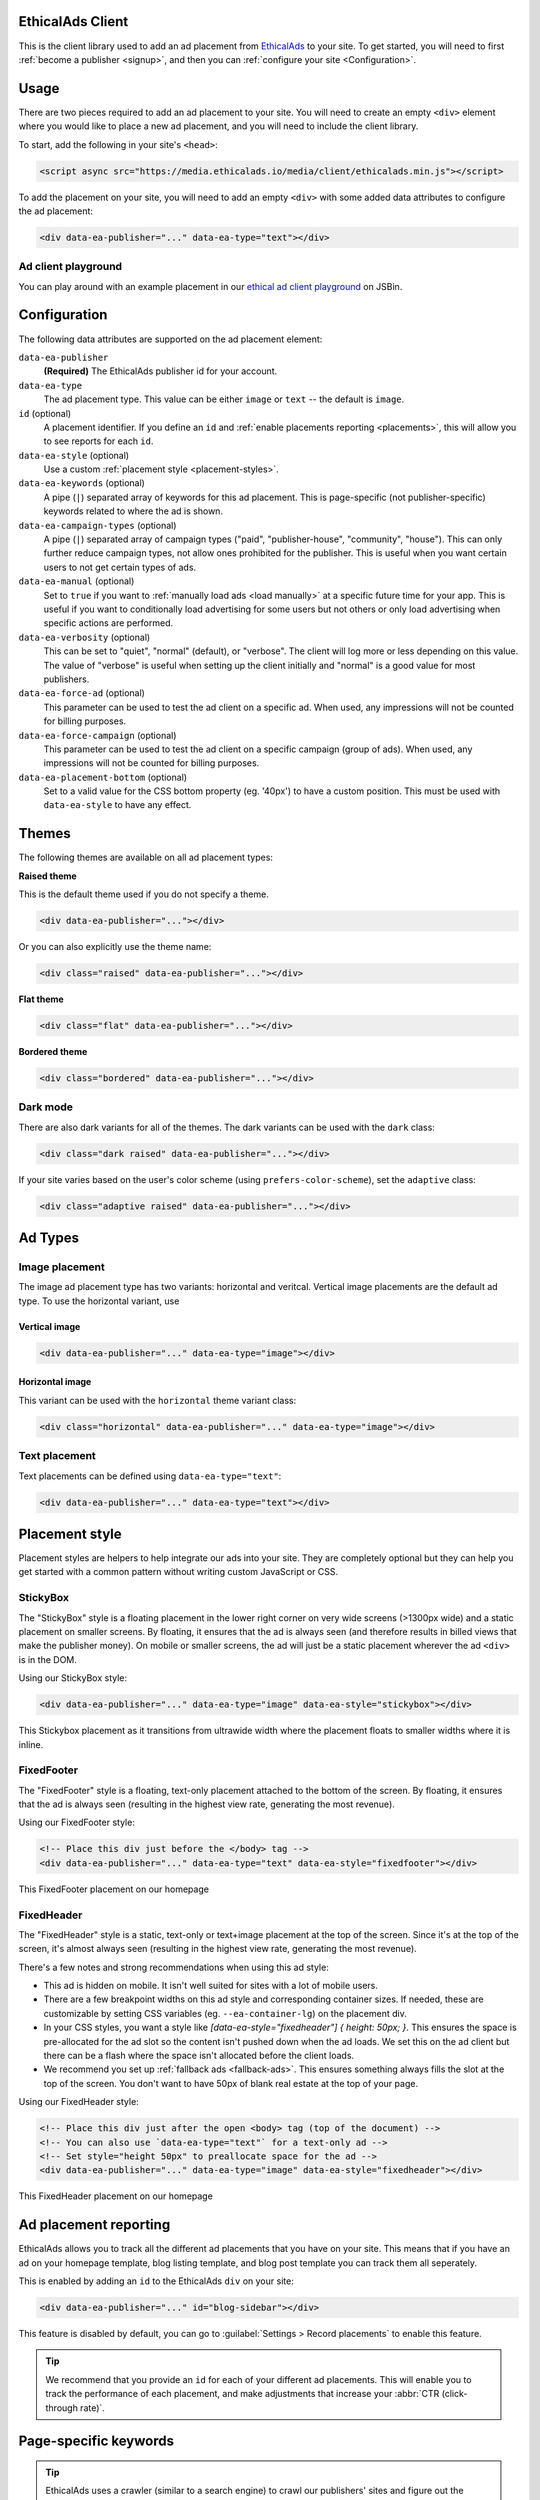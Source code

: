 .. All the top-level TOC items are at the H1 level to make the sidebar show them all..
.. I tried with `collapse_navigation` set to False, but it didn't solve anything

EthicalAds Client
-----------------

This is the client library used to add an ad placement from EthicalAds_ to your
site. To get started, you will need to first :ref:`become a publisher <signup>`,
and then you can :ref:`configure your site <Configuration>`.

.. image:: img/example.png
    :align: center

Usage
-----

There are two pieces required to add an ad placement to your site. You will need
to create an empty ``<div>`` element where you would like to place a new ad
placement, and you will need to include the client library.

To start, add the following in your site's ``<head>``:

.. code:: html

    <script async src="https://media.ethicalads.io/media/client/ethicalads.min.js"></script>

To add the placement on your site, you will need to add an empty ``<div>`` with
some added data attributes to configure the ad placement:

.. code:: html

    <div data-ea-publisher="..." data-ea-type="text"></div>

Ad client playground
~~~~~~~~~~~~~~~~~~~~

You can play around with an example placement in our `ethical ad client playground <https://jsbin.com/roniviv/edit?html,output>`_ on JSBin.


Configuration
-------------

The following data attributes are supported on the ad placement element:

``data-ea-publisher``
    **(Required)** The EthicalAds publisher id for your account.

``data-ea-type``
    The ad placement type. This value can be either ``image`` or ``text`` -- the
    default is ``image``.

``id`` (optional)
    A placement identifier. If you define an ``id`` and :ref:`enable placements reporting <placements>`,
    this will allow you to see reports for each ``id``.

``data-ea-style`` (optional)
    Use a custom :ref:`placement style <placement-styles>`.

``data-ea-keywords`` (optional)
    A pipe (``|``) separated array of keywords for this ad placement.
    This is page-specific (not publisher-specific) keywords related to where the ad is shown.

``data-ea-campaign-types`` (optional)
    A pipe (``|``) separated array of campaign types ("paid", "publisher-house", "community", "house").
    This can only further reduce campaign types, not allow ones prohibited for the publisher.
    This is useful when you want certain users to not get certain types of ads.

``data-ea-manual`` (optional)
    Set to ``true`` if you want to :ref:`manually load ads <load manually>` at a specific future time for your app.
    This is useful if you want to conditionally load advertising for some users but not others
    or only load advertising when specific actions are performed.

``data-ea-verbosity`` (optional)
    This can be set to "quiet", "normal" (default), or "verbose".
    The client will log more or less depending on this value.
    The value of "verbose" is useful when setting up the client initially
    and "normal" is a good value for most publishers.

``data-ea-force-ad`` (optional)
    This parameter can be used to test the ad client on a specific ad.
    When used, any impressions will not be counted for billing purposes.

``data-ea-force-campaign`` (optional)
    This parameter can be used to test the ad client on a specific campaign (group of ads).
    When used, any impressions will not be counted for billing purposes.

``data-ea-placement-bottom`` (optional)
    Set to a valid value for the CSS bottom property (eg. '40px') to have a custom position.
    This must be used with ``data-ea-style`` to have any effect.


Themes
------

The following themes are available on all ad placement types:

.. container:: row

    .. container:: left

        **Raised theme**

        This is the default theme used if you do not specify a theme.

        .. code:: html

            <div data-ea-publisher="..."></div>

        Or you can also explicitly use the theme name:

        .. code:: html

            <div class="raised" data-ea-publisher="..."></div>


    .. container:: right

        .. example::
            :ad_type: image
            :classes: raised

.. container:: row

    .. container:: left

        **Flat theme**

        .. code:: html

            <div class="flat" data-ea-publisher="..."></div>

    .. container:: right

        .. example::
            :ad_type: image
            :classes: flat

.. container:: row

    .. container:: left

        **Bordered theme**

        .. code:: html

            <div class="bordered" data-ea-publisher="..."></div>

    .. container:: right

        .. example::
            :ad_type: image
            :classes: bordered

Dark mode
~~~~~~~~~

There are also dark variants for all of the themes. The dark variants can be
used with the ``dark`` class:

.. code:: html

    <div class="dark raised" data-ea-publisher="..."></div>

.. container:: row dark

    .. container:: column

        .. example::
            :ad_type: image
            :classes: dark raised

    .. container:: column

        .. example::
            :ad_type: image
            :classes: dark flat

    .. container:: column

        .. example::
            :ad_type: image
            :classes: dark bordered

If your site varies based on the user's color scheme (using ``prefers-color-scheme``),
set the ``adaptive`` class:

.. code:: html

    <div class="adaptive raised" data-ea-publisher="..."></div>

.. container:: row adaptive

    .. container:: column

        .. example::
            :ad_type: image
            :classes: adaptive raised

    .. container:: column

        .. example::
            :ad_type: image
            :classes: adaptive bordered


Ad Types
--------

Image placement
~~~~~~~~~~~~~~~

The image ad placement type has two variants: horizontal and veritcal. Vertical
image placements are the default ad type. To use the horizontal variant, use

Vertical image
``````````````

.. code:: html

    <div data-ea-publisher="..." data-ea-type="image"></div>


.. container:: row

    .. container:: column

        .. example::
            :ad_type: image
            :classes: raised

    .. container:: dark column

        .. example::
            :ad_type: image
            :classes: dark raised


Horizontal image
````````````````

This variant can be used with the ``horizontal`` theme variant class:

.. code:: html

    <div class="horizontal" data-ea-publisher="..." data-ea-type="image"></div>

.. container:: row

    .. container:: column

        .. example::
            :ad_type: image
            :classes: horizontal raised

    .. container:: dark column

        .. example::
            :ad_type: image
            :classes: dark horizontal raised

Text placement
~~~~~~~~~~~~~~

Text placements can be defined using ``data-ea-type="text"``:

.. code:: html

    <div data-ea-publisher="..." data-ea-type="text"></div>

.. example::
    :ad_type: text
    :classes: raised

.. container:: row dark

    .. example::
        :ad_type: text
        :classes: dark raised


.. _placement-styles:

Placement style
---------------

Placement styles are helpers to help integrate our ads into your site.
They are completely optional but they can help you get started with a common pattern
without writing custom JavaScript or CSS.


StickyBox
~~~~~~~~~

.. versionadded:: 1.4

The "StickyBox" style is a floating placement in the lower right corner on very wide screens
(>1300px wide) and a static placement on smaller screens.
By floating, it ensures that the ad is always seen
(and therefore results in billed views that make the publisher money).
On mobile or smaller screens, the ad will just be a static placement wherever the
ad ``<div>`` is in the DOM.

Using our StickyBox style:

.. code:: html

   <div data-ea-publisher="..." data-ea-type="image" data-ea-style="stickybox"></div>


.. raw:: html

    <video controls width="100%">
        <source src="_static/stickybox.webm">

        <!-- Alt text -->
        <p>This Stickybox placement as it transitions from ultrawide width where the placement floats
    to smaller widths where it is inline.</p>
    </video>

This Stickybox placement as it transitions from ultrawide width where the placement floats
to smaller widths where it is inline.


FixedFooter
~~~~~~~~~~~

.. versionadded:: 1.6

The "FixedFooter" style is a floating, text-only placement
attached to the bottom of the screen.
By floating, it ensures that the ad is always seen
(resulting in the highest view rate, generating the most revenue).

Using our FixedFooter style:

.. code:: html

   <!-- Place this div just before the </body> tag -->
   <div data-ea-publisher="..." data-ea-type="text" data-ea-style="fixedfooter"></div>


.. figure:: _static/fixedfooter.png
    :align: center
    :width: 100%

    This FixedFooter placement on our homepage


FixedHeader
~~~~~~~~~~~

.. versionadded:: 1.22

The "FixedHeader" style is a static, text-only or text+image placement
at the top of the screen.
Since it's at the top of the screen, it's almost always seen
(resulting in the highest view rate, generating the most revenue).

There's a few notes and strong recommendations when using this ad style:

* This ad is hidden on mobile. It isn't well suited for sites with a lot of mobile users.
* There are a few breakpoint widths on this ad style and corresponding container sizes.
  If needed, these are customizable by setting CSS variables (eg. ``--ea-container-lg``) on the placement div.
* In your CSS styles, you want a style like `[data-ea-style="fixedheader"] { height: 50px; }`.
  This ensures the space is pre-allocated for the ad slot so the content isn't pushed down when the ad loads.
  We set this on the ad client but there can be a flash where the space isn't allocated before the client loads.
* We recommend you set up :ref:`fallback ads <fallback-ads>`.
  This ensures something always fills the slot at the top of the screen.
  You don't want to have 50px of blank real estate at the top of your page.

Using our FixedHeader style:

.. code:: html

   <!-- Place this div just after the open <body> tag (top of the document) -->
   <!-- You can also use `data-ea-type="text"` for a text-only ad -->
   <!-- Set style="height 50px" to preallocate space for the ad -->
   <div data-ea-publisher="..." data-ea-type="image" data-ea-style="fixedheader"></div>


.. figure:: _static/fixedheader.png
    :align: center
    :width: 100%

    This FixedHeader placement on our homepage



.. _placements:

Ad placement reporting
----------------------

EthicalAds allows you to track all the different ad placements that you have on your site.
This means that if you have an ad on your homepage template,
blog listing template,
and blog post template you can track them all seperately.

This is enabled by adding an ``id`` to the EthicalAds ``div`` on your site:

.. code:: html

    <div data-ea-publisher="..." id="blog-sidebar"></div>

This feature is disabled by default,
you can go to :guilabel:`Settings > Record placements` to enable this feature.

.. tip:: We recommend that you provide an ``id`` for each of your different ad placements.
         This will enable you to track the performance of each placement,
         and make adjustments that increase your :abbr:`CTR (click-through rate)`.

Page-specific keywords
----------------------

.. tip::
    EthicalAds uses a crawler (similar to a search engine)
    to crawl our publishers' sites and figure out the appropriate keywords and topics for each
    page where ads appear. Most publishers won't need to do anything for EthicalAds
    to appropriately target the right advertisers to the right pages on publisher sites.
    This API is mostly for SPAs or other non-traditional sites
    where our crawler won't work.

    The user agent for our crawler is: ``EthicalAds Analyzer/$version <server.ethicalads.io>``


EthicalAds allows our advertisers to target ads based on the content of pages.
This provides value for everyone, giving users more relevent ads while still respecting their privacy.

Publishers can set page-specific keywords dynamically on each page of their site based on the content of the pages.
For example, if you have a blog post about Kubernetes, you could set tags of `devops` and `kubernetes`.

This is enabled by adding an ``data-ea-keywords`` to the EthicalAds ``div`` on your site.
They are ``|``-seperated, so you can include multiple for a single page.

.. code:: html

    <div data-ea-publisher="..." data-ea-keywords="devops|kubernetes"></div>


Single-page apps
----------------

Single-page applications (SPAs) rewrite rather than reload the current page
to load new content. The goal is to seem more responsive to the site visitor.
While ads should not change too frequently, for long lasting pages
that transition based on user interaction, it may make sense to rotate the ad.

.. code:: javascript

    ethicalads.reload();


Be careful that the ad placement (``<div data-ea-publisher="...">``)
is not also removed by your screen transition or it will need to be recreated.


Automatic ad rotation
---------------------

.. note:: This feature is under active development and the conditions may change in future versions.

The ad client will automatically rotate an ad and show a new ad when appropriate.
Currently, the conditions for ad rotation are:

* The ad must be visible for 30 seconds or more.
* There must be a URL change (anchor link or using the `browser history API`_)
  **OR** the tab must come back into focus after being backgrounded or minimized
  (a visibilitychange_ event)

.. _browser history API: https://developer.mozilla.org/en-US/docs/Web/API/History_API
.. _visibilitychange: https://developer.mozilla.org/en-US/docs/Web/API/Document/visibilitychange_event


Customization
-------------

It's possible to extend the ad client, even if you are loading the client in
your browser through a request. After loading the script, there will be an
``ethicalads`` global/window instance that can be used to extend the ad client
interface.

The easiest place to extend is the ``ethicalads.wait`` promise instance. This
resolves to an array of placements that were successfully configured -- if no
placements were loaded successfully, this will be an empty array.

The ``ethicalads`` object needs to be instantiated first. If you aren't loading
the ad client library asynchronously, you can delay execution by loading your
additional script after loading the ad client.

If you are loading the ad client library asynchronously, you should wait for a
document ready event. For example, using jQuery:

.. code:: javascript

    $(document).ready(() => {
      ethicalads.wait.then((placements) => {
        console.log('Ads are loaded');
      });
    });


Splitting traffic with other ad networks
----------------------------------------

While our `publisher policy <https://www.ethicalads.io/publisher-policy/>`_ states
that our ad should be the only ad visible when your page is loaded,
you are free to split your traffic with other ad networks or fallback from
EthicalAds to another network or vice versa.

You can fallback to Carbon Ads with a snippet like this:

.. code:: html

  <script src="https://media.ethicalads.io/media/client/ethicalads.min.js"></script>
  <script>
  ethicalads.wait.then((placements) => {
    // Fallback to Carbon Ads and put the ad in '#ad-container'
    if (!placements.length || placements[0].response.campaign_type !== "paid") {
      let script = document.createElement("script");
      script.src = "//cdn.carbonads.com/carbon.js";  // Note: Don't forget your Carbon ID
      script.type = "text/javascript";
      script.async = true;
      script.id = "_carbonads_js";
      document.getElementById("ad-container").appendChild(script);
    }
  });
  </script>


.. _fallback-ads:

Showing content when there isn't an ad
--------------------------------------

The easiest way to show alternative content when we do not have a paid ad is to use fallback ads.
Fallback ads are ads you as a publisher can create to show only on your own site.
You can create and manage fallback ads in your publisher dashboard.

However, if you want to show something custom to users who do not get an ad,
you can show backup content with a code snippet like this:

.. code:: html

  <script src="https://media.ethicalads.io/media/client/ethicalads.min.js"></script>
  <script>
  ethicalads.wait.then((placements) => {
    if (!placements.length) {
      // No ads were returned by the server
      console.debug('Loading backup content');
      div = document.querySelector('[data-ea-publisher]')
      div.innerHTML = '<p>Check out our first-party ad content.</p>'
    } else {
      console.debug('EthicalAds are loaded');
    }
  });
  </script>

.. warning:: You need to have ``Allow house campaigns`` disabled in your publisher settings, otherwise we will always return a house ad. Go to :guilabel:`Settings > Control advertiser campaign types` to disable it. Alternatively, you may request *only* a paid ad or your own fallback ads by setting ``data-ea-campaign-types="paid|publisher-house"``.


.. _load manually:

Manually loading ads
--------------------

You can precisely determine when an ad will be loaded by setting the ``data-ea-manual`` attribute to ``true``.
This is useful if you want to conditionally show advertising or only show advertising when specific actions occur.

.. code:: html

    <div data-ea-publisher="..." data-ea-manual="true"></div>
    <script>
    $(document).ready(() => {
      ethicalads.load();
    });
    </script>


.. _signup:

Becoming a Publisher
--------------------

Visit `EthicalAds`_ to apply to be a publisher.

.. _`EthicalAds`: https://ethicalads.io


Developing
----------

This section is for developers of the client itself.
Development occurs on `GitHub <https://github.com/readthedocs/ethical-ad-client>`_.

* `Issues <https://github.com/readthedocs/ethical-ad-client/issues>`_
* `Pull requests <https://github.com/readthedocs/ethical-ad-client/pulls>`_
* :doc:`Releasing </releasing>`
* :doc:`Changelog </changelog>`
